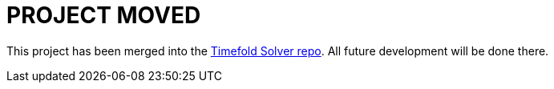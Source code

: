 = PROJECT MOVED

This project has been merged into the https://github.com/TimefoldAI/timefold-solver[Timefold Solver repo].
All future development will be done there.
